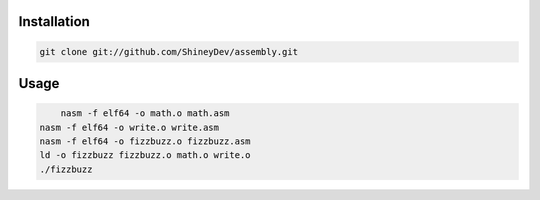 .. raw:: html

    <h1 align="center">assembly</h1>
    <p align="center">Just some x86-64 ASM fun.</p>


Installation
------------

.. code-block:: sh

    git clone git://github.com/ShineyDev/assembly.git

Usage
-----

.. code-block:: sh

	nasm -f elf64 -o math.o math.asm
    nasm -f elf64 -o write.o write.asm
    nasm -f elf64 -o fizzbuzz.o fizzbuzz.asm
    ld -o fizzbuzz fizzbuzz.o math.o write.o
    ./fizzbuzz

